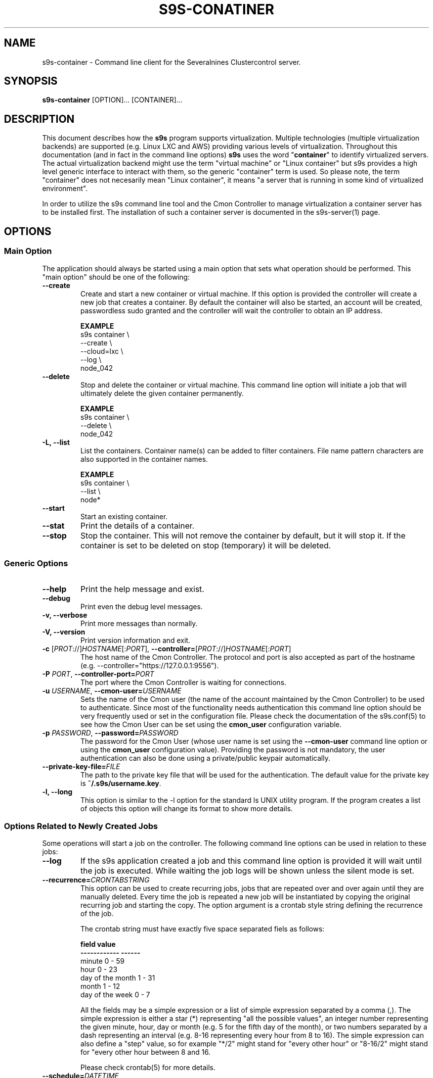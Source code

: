 .TH S9S-CONATINER 1 "February 20, 2018"

.SH NAME
s9s-container \- Command line client for the Severalnines Clustercontrol server.
.SH SYNOPSIS
.B s9s-container
.RI [OPTION]... 
.RI [CONTAINER]...

.SH DESCRIPTION
This document describes how the \fBs9s\fP program supports virtualization.
Multiple technologies (multiple virtualization backends) are supported (e.g.
Linux LXC and AWS) providing various levels of virtualization. Throughout this
documentation (and in fact in the command line options) \fBs9s\fP uses the word
"\fBcontainer\fP" to identify virtualized servers. The actual virtualization
backend might use the term "virtual machine" or "Linux container" but s9s
provides a high level generic interface to interact with them, so the generic
"container" term is used. So please note, the term "container" does not
necesarily mean "Linux container", it means "a server that is running in some
kind of virtualized environment".

In order to utilize the s9s command line tool and the Cmon Controller to manage
virtualization a container server has to be installed first.  The installation
of such a container server is documented in the s9s-server(1) page. 

.SH OPTIONS
.SS "Main Option"
The application should always be started using a main option that sets what
operation should be performed. This "main option" should be one of the
following:

.TP
.B \-\-create
Create and start a new container or virtual machine. If this option is provided
the controller will create a new job that creates a container. By default the
container will also be started, an account will be created, passwordless sudo
granted and the controller will wait the controller to obtain an IP address.

.B EXAMPLE
.nf
s9s container \\
    --create \\
    --cloud=lxc \\
    --log \\
    node_042
.fi

.TP
.B \-\-delete
Stop and delete the container or virtual machine. This command line option will
initiate a job that will ultimately delete the given container permanently.

.B EXAMPLE
.nf
s9s container \\
    --delete \\
    node_042
.fi

.TP
.B \-L, \-\^\-list
List the containers. Container name(s) can be added to filter containers.
File name pattern characters are also supported in the container names.

.B EXAMPLE
.nf
s9s container \\
    --list \\
    node*
.fi

.TP
.B \-\-start
Start an existing container.

.TP
.B \-\-stat
Print the details of a container.

.TP
.B \-\-stop
Stop the container. This will not remove the container by default, but it will
stop it. If the container is set to be deleted on stop (temporary) it will be
deleted.

.\"
.\" The generic options that we have in all the modes.
.\"
.SS Generic Options

.TP
.B \-\-help
Print the help message and exist.

.TP
.B \-\-debug
Print even the debug level messages.

.TP
.B \-v, \-\-verbose
Print more messages than normally.

.TP
.B \-V, \-\-version
Print version information and exit.

.TP
.BR \-c " [\fIPROT\fP://]\fIHOSTNAME\fP[:\fIPORT\fP]" "\fR,\fP \-\^\-controller=" [\fIPROT\fP://]\\fIHOSTNAME\fP[:\fIPORT\fP]
The host name of the Cmon Controller. The protocol and port is also accepted as
part of the hostname (e.g. --controller="https://127.0.0.1:9556").

.TP
.BI \-P " PORT" "\fR,\fP \-\^\-controller-port=" PORT
The port where the Cmon Controller is waiting for connections.

.TP
.BI \-u " USERNAME" "\fR,\fP \-\^\-cmon\-user=" USERNAME
Sets the name of the Cmon user (the name of the account maintained by the Cmon
Controller) to be used to authenticate. Since most of the functionality needs
authentication this command line option should be very frequently used or set in
the configuration file. Please check the documentation of the s9s.conf(5) to see
how the Cmon User can be set using the \fBcmon_user\fP configuration variable.

.TP
.BI \-p " PASSWORD" "\fR,\fP \-\^\-password=" PASSWORD
The password for the Cmon User (whose user name is set using the 
\fB\-\^\-cmon\-user\fP command line option or using the \fBcmon_user\fP
configuration value). Providing the password is not mandatory, the user
authentication can also be done using a private/public keypair automatically.

.TP
.BI \-\^\-private\-key\-file= FILE
The path to the private key file that will be used for the authentication. The
default value for the private key is \fB~/.s9s/username.key\fP.

.TP
.B \-l, \-\-long
This option is similar to the -l option for the standard ls UNIX utility
program. If the program creates a list of objects this option will change its
format to show more details.

.\"
.\" Options Related to Newly Created Jobs
.\"
.SS Options Related to Newly Created Jobs
Some operations will start a job on the controller. The following command line
options can be used in relation to these jobs:

.TP
.B \-\-log
If the s9s application created a job and this command line option is provided it
will wait until the job is executed. While waiting the job logs will be shown
unless the silent mode is set.

.TP 
.BI \-\^\-recurrence= CRONTABSTRING
This option can be used to create recurring jobs, jobs that are repeated over
and over again until they are manually deleted. Every time the job is repeated a
new job will be instantiated by copying the original recurring job and starting
the copy. The option argument is a crontab style string defining the recurrence
of the job. 

The crontab string must have exactly five space separated fiels as follows:

.nf
          \fBfield          value
          ------------      ------\fR
          minute            0 - 59
          hour              0 - 23
          day of the month  1 - 31
          month             1 - 12
          day of the week   0 -  7
.fi

All the fields may be a simple expression or a list of simple expression
separated by a comma (,). The simple expression is either a star (*)
representing "all the possible values", an integer number representing the given
minute, hour, day or month (e.g. 5 for the fifth day of the month), or two
numbers separated by a dash representing an interval (e.g. 8-16 representing
every hour from 8 to 16). The simple expression can also define a "step" value,
so for example "*/2" might stand for "every other hour" or "8-16/2" might stand
for "every other hour between 8 and 16.

Please check crontab(5) for more details.

.TP
.BI \-\^\-schedule= DATETIME
The job will not be executed now but it is scheduled to execute later. The
datetime string is sent to the backend, so all the formats are supported that is
supported by the controller.

.TP
.BI \-\^\-timeout= SECONDS
Sets the timeout for the created job. If the execution of the job is not done
before the timeout counted from the start time of the job expires the job will
fail. Some jobs might not support the timeout feature, the controller might 
ignore this value.

.TP
.B \-\-wait
If the application created a job (e.g. to create a new cluster) and this command
line option is provided the s9s program  will wait until the job is executed.
While waiting a progress bar will be shown unless the silent mode is set.

.\"
.\" Other options. 
.\"
.SS Other Options

.TP
.BI \-\^\-cloud= PROVIDER
This option can be used when new container(s) created. The name of the cloud
provider where the new container will be created. 

This command line option can also be used to filter the list of the containers
when used together with one of the \fB\-\-list\fP or \fB\-\-stat\fP options.

.TP
.BI \-\^\-containers= LIST
A list of containers to be created or managed. The containers can be passed as
command line options (suitable for simple commands) or as an option argument for
this command line option. The \fBs9s container \-\-stop node01\fP and the 
\fBs9s container \-\-stop \-\-containers=node01\fP commands for example are
equivalent.

The command line option argument is one or more containers separated by the ';'
character. Each container is an URL defining the container name (an alias for
the container) and zero or more properties. The string
\fB"container05?parent_server=core1;container06?parent_server=core2"\fP for
example defines two containers one on one server and the other is on an other
server.

To see what properties are supported in the controller for the containers one
may use the following command:

.nf
# \fBs9s metatype --list-properties --type=CmonContainer --long\fR
ST NAME            UNIT DESCRIPTION
r- acl             -    The access control list.
r- alias           -    The name of the container.
r- architecture    -    The processor architecture.
 . . .
.fi

.TP 
.BI \-\-generate\-key
Create a new SSH keypair when creating new containers. If this command line
option was provided a new SSH keypair will be created and registered for a new
user account to provide SSH access to the new container(s). If the command
creates more than one containers the same one keypair will be registered for
all.

This command line option is actually useful for the cases when a new cluster is
created together with the new containers, please check out the documentation in
the s9s-cluster(1).

.TP
.BI \-\^\-image= NAME
The name of the image from which the new container will be created. This option
is not mandatory, when a new container is created the controller can choose an
image if it is needed. 

To find out what images are supported by the registered container severs please
issue the \fBs9s server \-\^\-list\-images\fP command.

.TP
.BI \-\^\-os\-key\-file= PATH
The path of the SSH key to install on a new container to allow the user to log
in. This command line option can be passed when a new container is created, the
argument of the option should be the path of the \fBprivate\fP key stored on the
controller. Although the path of the private key file is passed only the public
key will be uploaded to the new container.

.TP
.BI \-\^\-os\-password= PASSWORD
This command line option can be passed when creating new containers to set the 
password for the user that will be created on the container. Please note that
some virtualization backend might not support passwords, only keys.

.TP
.BI \-\^\-os\-user= USERNAME
This option may be used when creating new containers to pass the name of the
user that will be created on the new container. Please note that this optin is
not mandatory, because the controller will create an account whose name is the
same as the name of the cmon user creating the container. The public key of the
cmon user will also be registered (if the user has an associated public key) so
the user can actually log in.

.TP
.BI \-\^\-servers= LIST
A list of servers to work with. 

.TP
.BI \-\^\-subnet\-id= ID
This option can be used when new containers are created to set the subnet ID
for the container.

To find out what subnets are supported by the registered container severs please
issue the \fBs9s server \-\^\-list\-subnets\fP command.

.TP
.BI \-\^\-template= NAME 
The name of the container template. Defining a template is an easy way to set a
number of complex propeties without actually enumerating them in the command
line one by one. 

The actual interpretation of the template name is up to the virtualization
backend that is the protocol of the container server. The \fBlxc\fP backend for
example considers the template to be an already created container, it simply
creates the new container by copying the template container so the new container
inherits everything.

The template name can also be provided as a property name for the container, so
the command \fBs9s container \-\-create 
\-\-containers="node02?template=ubuntu;node03" \-\-log\fP for example will
create two containers, one using a template, the other using the default
settings.

Please note that the \fB\-\-template\fP command line option is not mandatory, if
emitted suitable default values will be chosen, but if the template is provided
and the template is not found the creation of the new container will fail.

.TP
.BI \-\^\-volumes= LIST
When a new container is created this command line option can be used to pass a
list of volumes that will be created for the container. 

The list can contain one or more volumes separated by the ';' character. Every
volume consists three properties separated by the ':' character, a volume name,
the volume size in gigabytes and a volume type that is either "hdd" or "ssd".
The string \fB"vol1:5:hdd;vol2:10:hdd"\fP for example defines two hard-disk
columes, one 5GByte and one 10GByte.

For convenience the volume name and the type can be omitted, so that
automatically generated volume names are used.

.TP
.BI \-\^\-vpc\-id= ID
This option can be used when new containers are created to set the vpc ID
for the container.

To find out what VPCs are supported by the registered container severs please
issue the \fBs9s server \-\^\-list\-subnets --long\fP command.


.\"
.\" The description of the node list.
.\"
.SH CONTAINER LIST
Using the \fB\-\-list\fP and \fB\-\-long\fP command line options a detailed list
of the containers can be printed. Here is an example of such a list:

.nf
# \fBs9s container --list --long\fP
S TYPE TEMPLATE OWNER GROUP     NAME                IP ADDRESS    SERVER 
- lxc  -        pipas testgroup bestw_controller    -             core1  
u lxc  -        pipas testgroup dns1                192.168.0.2   core1  
u lxc  ubuntu   pipas testgroup ft_containers_35698 192.168.0.228 core1  
u lxc  -        pipas testgroup mqtt                192.168.0.5   core1  
- lxc  -        pipas testgroup ubuntu              -             core1  
u lxc  -        pipas testgroup www                 192.168.0.19  core1  
Total: 6 containers, 4 running.
.fi

The list contains the following fields:
.RS 5

.TP 
.B S
The abbreviated status information. This is 'u' for a container that is up and
running and '-' otherwise.

.TP
.B TYPE
Shows what kind of container or virtual machine shown in this line, the type of
the software that provides the virtualization.

.TP
.B TEMPLATE
The name of the template that is used to create the container.

.TP
.B OWNER
The owner of the server object.

.TP
.B GROUP
The group owner of the server object.

.TP
.B NAME 
The name of the container. This is not necessarily the hostname, this is a
unique name to identify the container on the host.

.TP
.B IP ADDRESS
The IP address of the container or the '-' character if the container has no IP
address.

.TP
.B SERVER
The server on which the container can be found.

.RE

.\" 
.\" The examples. The are very helpful for people just started to use the
.\" application.
.\" 
.SH EXAMPLES
.PP

Here is an example showing the simplest way to create a container. To create a
container no special information needed, every settings will use the default
values. For this of course at least one container server has to be
pre-registered and properly working.

.nf
# \fBs9s container --create --wait\fR
.fi

Using teh default, automatically chosen container names might not be the easiest
way, so here is an example that provides a container name.

.nf
# \fBs9s container --create --wait node01\fR
.fi

This is equivalent with the following example that provides the container name
through a command line option.

.nf
# \fBs9s container --create --wait --containers="node01"\fR
.fi

